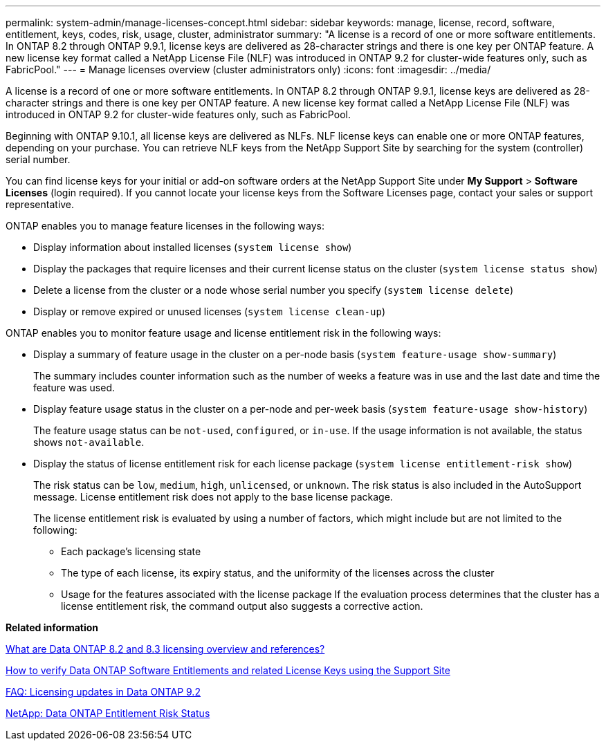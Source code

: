 ---
permalink: system-admin/manage-licenses-concept.html
sidebar: sidebar
keywords: manage, license, record, software, entitlement, keys, codes, risk, usage, cluster, administrator
summary: "A license is a record of one or more software entitlements. In ONTAP 8.2 through ONTAP 9.9.1, license keys are delivered as 28-character strings and there is one key per ONTAP feature. A new license key format called a NetApp License File (NLF) was introduced in ONTAP 9.2 for cluster-wide features only, such as FabricPool."
---
= Manage licenses overview (cluster administrators only)
:icons: font
:imagesdir: ../media/

[.lead]
A license is a record of one or more software entitlements. In ONTAP 8.2 through ONTAP 9.9.1, license keys are delivered as 28-character strings and there is one key per ONTAP feature. A new license key format called a NetApp License File (NLF) was introduced in ONTAP 9.2 for cluster-wide features only, such as FabricPool.

Beginning with ONTAP 9.10.1, all license keys are delivered as NLFs. NLF license keys can enable one or more ONTAP features, depending on your purchase. You can retrieve NLF keys from the NetApp Support Site by searching for the system (controller) serial number.

You can find license keys for your initial or add-on software orders at the NetApp Support Site under *My Support* > *Software Licenses* (login required). If you cannot locate your license keys from the Software Licenses page, contact your sales or support representative.

ONTAP enables you to manage feature licenses in the following ways:

* Display information about installed licenses (`system license show`)
* Display the packages that require licenses and their current license status on the cluster (`system license status show`)
* Delete a license from the cluster or a node whose serial number you specify (`system license delete`)
* Display or remove expired or unused licenses (`system license clean-up`)

ONTAP enables you to monitor feature usage and license entitlement risk in the following ways:

* Display a summary of feature usage in the cluster on a per-node basis (`system feature-usage show-summary`)
+
The summary includes counter information such as the number of weeks a feature was in use and the last date and time the feature was used.

* Display feature usage status in the cluster on a per-node and per-week basis (`system feature-usage show-history`)
+
The feature usage status can be `not-used`, `configured`, or `in-use`. If the usage information is not available, the status shows `not-available`.

* Display the status of license entitlement risk for each license package (`system license entitlement-risk show`)
+
The risk status can be `low`, `medium`, `high`, `unlicensed`, or `unknown`. The risk status is also included in the AutoSupport message. License entitlement risk does not apply to the base license package.
+
The license entitlement risk is evaluated by using a number of factors, which might include but are not limited to the following:

 ** Each package's licensing state
 ** The type of each license, its expiry status, and the uniformity of the licenses across the cluster
 ** Usage for the features associated with the license package
If the evaluation process determines that the cluster has a license entitlement risk, the command output also suggests a corrective action.

*Related information*

https://kb.netapp.com/Advice_and_Troubleshooting/Data_Storage_Software/ONTAP_OS/What_are_Data_ONTAP_8.2_and_8.3_licensing_overview_and_references%3F[What are Data ONTAP 8.2 and 8.3 licensing overview and references?]

https://kb.netapp.com/Advice_and_Troubleshooting/Data_Storage_Software/ONTAP_OS/How_to_verify_Data_ONTAP_Software_Entitlements_and_related_License_Keys_using_the_Support_Site[How to verify Data ONTAP Software Entitlements and related License Keys using the Support Site]

https://kb.netapp.com/Advice_and_Troubleshooting/Data_Storage_Software/ONTAP_OS/FAQ%3A_Licensing_updates_in_Data_ONTAP_9.2[FAQ: Licensing updates in Data ONTAP 9.2]

http://mysupport.netapp.com/licensing/ontapentitlementriskstatus[NetApp: Data ONTAP Entitlement Risk Status]

// 2021-10-28< Jira IE-248
